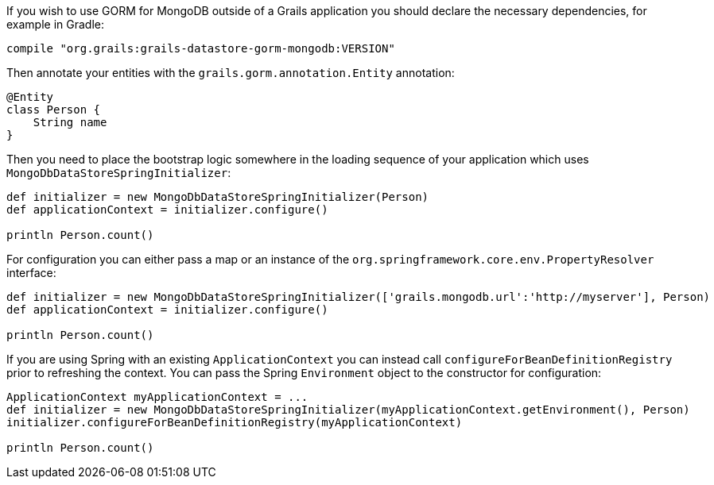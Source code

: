 If you wish to use GORM for MongoDB outside of a Grails application you should declare the necessary dependencies, for example in Gradle:

[source,groovy]
----
compile "org.grails:grails-datastore-gorm-mongodb:VERSION"
----

Then annotate your entities with the `grails.gorm.annotation.Entity` annotation:

[source,groovy]
----
@Entity
class Person {
    String name
}
----

Then you need to place the bootstrap logic somewhere in the loading sequence of your application which uses `MongoDbDataStoreSpringInitializer`:

[source,groovy]
----
def initializer = new MongoDbDataStoreSpringInitializer(Person)
def applicationContext = initializer.configure()

println Person.count()
----

For configuration you can either pass a map or an instance of the `org.springframework.core.env.PropertyResolver` interface:

[source,groovy]
----
def initializer = new MongoDbDataStoreSpringInitializer(['grails.mongodb.url':'http://myserver'], Person)
def applicationContext = initializer.configure()

println Person.count()
----

If you are using Spring with an existing `ApplicationContext` you can instead call `configureForBeanDefinitionRegistry` prior to refreshing the context. You can pass the Spring `Environment` object to the constructor for configuration:

[source,groovy]
----
ApplicationContext myApplicationContext = ...
def initializer = new MongoDbDataStoreSpringInitializer(myApplicationContext.getEnvironment(), Person)
initializer.configureForBeanDefinitionRegistry(myApplicationContext)

println Person.count()
----